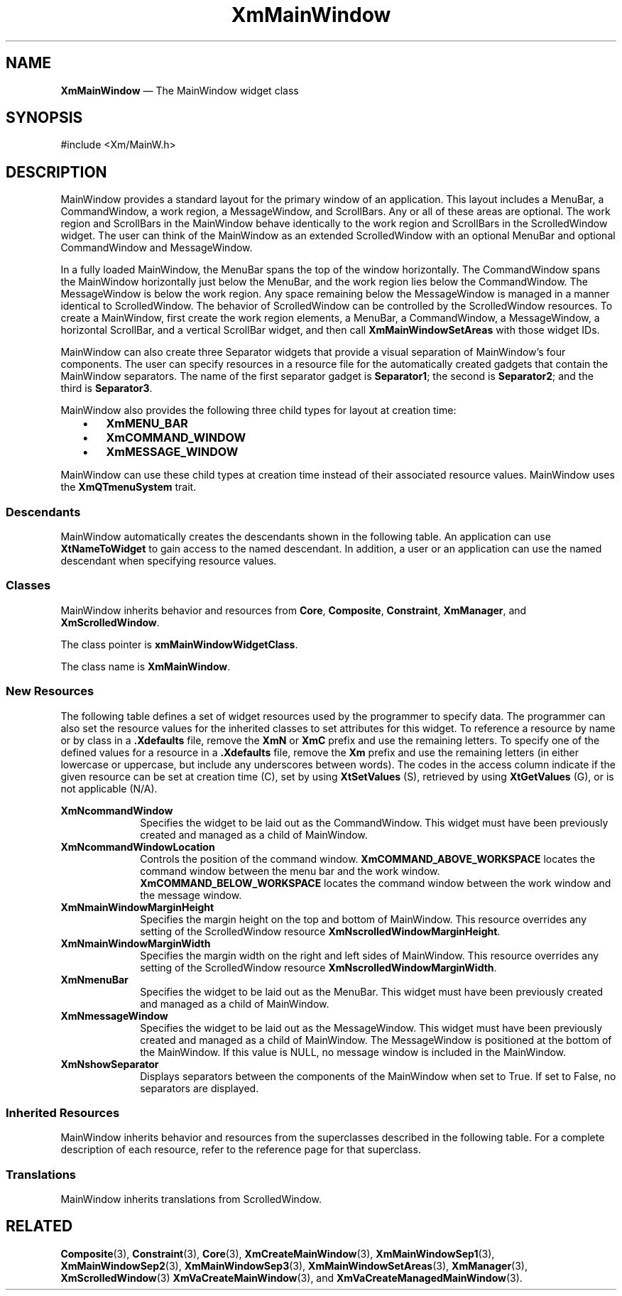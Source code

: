 '\" t
...\" MainWinA.sgm /main/9 1996/09/08 20:52:59 rws $
.de P!
.fl
\!!1 setgray
.fl
\\&.\"
.fl
\!!0 setgray
.fl			\" force out current output buffer
\!!save /psv exch def currentpoint translate 0 0 moveto
\!!/showpage{}def
.fl			\" prolog
.sy sed -e 's/^/!/' \\$1\" bring in postscript file
\!!psv restore
.
.de pF
.ie     \\*(f1 .ds f1 \\n(.f
.el .ie \\*(f2 .ds f2 \\n(.f
.el .ie \\*(f3 .ds f3 \\n(.f
.el .ie \\*(f4 .ds f4 \\n(.f
.el .tm ? font overflow
.ft \\$1
..
.de fP
.ie     !\\*(f4 \{\
.	ft \\*(f4
.	ds f4\"
'	br \}
.el .ie !\\*(f3 \{\
.	ft \\*(f3
.	ds f3\"
'	br \}
.el .ie !\\*(f2 \{\
.	ft \\*(f2
.	ds f2\"
'	br \}
.el .ie !\\*(f1 \{\
.	ft \\*(f1
.	ds f1\"
'	br \}
.el .tm ? font underflow
..
.ds f1\"
.ds f2\"
.ds f3\"
.ds f4\"
.ta 8n 16n 24n 32n 40n 48n 56n 64n 72n 
.TH "XmMainWindow" "library call"
.SH "NAME"
\fBXmMainWindow\fP \(em The MainWindow widget class
.iX "XmMainWindow"
.iX "widget class" "MainWindow"
.SH "SYNOPSIS"
.PP
.nf
#include <Xm/MainW\&.h>
.fi
.SH "DESCRIPTION"
.PP
MainWindow provides a standard layout for the primary window of an
application\&. This layout includes a MenuBar, a CommandWindow, a work
region, a MessageWindow, and ScrollBars\&. Any or all of these areas are optional\&. The
work region and ScrollBars in the MainWindow behave identically to the work
region and ScrollBars in the ScrolledWindow widget\&. The user can think of
the MainWindow as an extended ScrolledWindow with an optional MenuBar and
optional CommandWindow and MessageWindow\&.
.PP
In a fully loaded MainWindow, the MenuBar spans the top of the window
horizontally\&. The CommandWindow spans the MainWindow horizontally just below
the MenuBar, and the work region lies below the CommandWindow\&.
The MessageWindow is below the work region\&.
Any space remaining below the
MessageWindow is managed in a manner identical to ScrolledWindow\&.
The behavior of ScrolledWindow can be controlled by the ScrolledWindow
resources\&.
To create a MainWindow, first create the
work region elements, a MenuBar, a CommandWindow, a MessageWindow, a
horizontal
ScrollBar, and a vertical ScrollBar widget, and then
call \fBXmMainWindowSetAreas\fP with those widget IDs\&.
.PP
MainWindow
can also create three Separator widgets that provide a visual separation of
MainWindow\&'s four components\&.
The user can specify resources in a resource file for the automatically
created gadgets that contain the MainWindow separators\&. The name of the
first separator gadget is \fBSeparator1\fP; the second is \fBSeparator2\fP;
and the third is \fBSeparator3\fP\&.
.PP
MainWindow also provides the following three child types for layout at
creation time:
.IP "   \(bu" 6
\fBXmMENU_BAR\fP
.IP "   \(bu" 6
\fBXmCOMMAND_WINDOW\fP
.IP "   \(bu" 6
\fBXmMESSAGE_WINDOW\fP
.PP
MainWindow can use these child types
at creation time instead of their associated resource values\&.
MainWindow uses the \fBXmQTmenuSystem\fP trait\&.
.SS "Descendants"
.PP
MainWindow automatically creates the descendants shown in the
following table\&.
An application can use \fBXtNameToWidget\fP to gain access
to the named descendant\&. In addition, a user or an application
can use the named descendant when specifying resource values\&.
.TS
tab() box;
l| l| l.
\fBNamed Descendant\fP\fBClass\fP\fBIdentity\fP
___
=
___
\fBHorScrollBar\fP\fBXmScrollBar\fPhorizontal scroll bar
___
\fBSeparator1\fP\fBXmSeparatorGadget\fPoptional first separator
___
\fBSeparator2\fP\fBXmSeparatorGadget\fPoptional second separator
___
\fBSeparator3\fP\fBXmSeparatorGadget\fPoptional third separator
___
\fBVertScrollBar\fP\fBXmScrollBar\fPvertical scroll bar
___
.TE
.SS "Classes"
.PP
MainWindow inherits behavior and resources from \fBCore\fP,
\fBComposite\fP, \fBConstraint\fP, \fBXmManager\fP,
and
\fBXmScrolledWindow\fP\&.
.PP
The class pointer is \fBxmMainWindowWidgetClass\fP\&.
.PP
The class name is \fBXmMainWindow\fP\&.
.SS "New Resources"
.PP
The following table defines a set of widget resources used by the programmer
to specify data\&. The programmer can also set the resource values for the
inherited classes to set attributes for this widget\&. To reference a
resource by name or by class in a \fB\&.Xdefaults\fP file, remove
the \fBXmN\fP or
\fBXmC\fP prefix and use the remaining letters\&. To specify one of the defined
values for a resource in a \fB\&.Xdefaults\fP file, remove the \fBXm\fP prefix and use
the remaining letters (in either lowercase or uppercase, but include any
underscores between words)\&.
The codes in the access column indicate if the given resource can be
set at creation time (C),
set by using \fBXtSetValues\fP (S),
retrieved by using \fBXtGetValues\fP (G), or is not applicable (N/A)\&.
.PP
.TS
tab() box;
c s s s s
l| l| l| l| l.
\fBXmMainWindow Resource Set\fP
\fBName\fP\fBClass\fP\fBType\fP\fBDefault\fP\fBAccess\fP
_____
XmNcommandWindowXmCCommandWindowWidgetNULLCSG
_____
XmNcommandWindowLocationXmCCommandWindowLocationunsigned charABOVE (SeeDesc\&.)CG
_____
XmNmainWindowMarginHeightXmCMainWindowMarginHeightDimension0CSG
_____
XmNmainWindowMarginWidthXmCMainWindowMarginWidthDimension0CSG
_____
XmNmenuBarXmCMenuBarWidgetNULLCSG
_____
XmNmessageWindowXmCMessageWindowWidgetNULLCSG
_____
XmNshowSeparatorXmCShowSeparatorBooleanFalseCSG
_____
.TE
.IP "\fBXmNcommandWindow\fP" 10
Specifies the widget to be laid out as the CommandWindow\&. This widget
must have been previously created and managed as a child of MainWindow\&.
.IP "\fBXmNcommandWindowLocation\fP" 10
Controls the position of the command window\&. \fBXmCOMMAND_ABOVE_WORKSPACE\fP
locates the command window between the menu bar and the work window\&.
\fBXmCOMMAND_BELOW_WORKSPACE\fP locates the command window between the
work window and the message window\&.
.IP "\fBXmNmainWindowMarginHeight\fP" 10
Specifies the margin height on the top and bottom of MainWindow\&. This
resource overrides any setting of the
ScrolledWindow resource
\fBXmNscrolledWindowMarginHeight\fP\&.
.IP "\fBXmNmainWindowMarginWidth\fP" 10
Specifies the margin width on the right and left sides of MainWindow\&. This
resource overrides any setting of the ScrolledWindow resource
\fBXmNscrolledWindowMarginWidth\fP\&.
.IP "\fBXmNmenuBar\fP" 10
Specifies the widget to be laid out as the MenuBar\&. This widget must
have been previously created and managed as a child of MainWindow\&.
.IP "\fBXmNmessageWindow\fP" 10
Specifies the widget to be laid out as the MessageWindow\&. This widget
must have been previously created and managed as a child of MainWindow\&.
The MessageWindow is positioned at the bottom of the MainWindow\&.
If this value is NULL, no message window is included in the MainWindow\&.
.IP "\fBXmNshowSeparator\fP" 10
Displays separators between the components of the MainWindow when set
to True\&. If set to False, no separators are displayed\&.
.SS "Inherited Resources"
.PP
MainWindow inherits behavior and resources from the
superclasses described in the following table\&.
For a complete description of each resource, refer to the
reference page for that superclass\&.
.PP
.TS
tab() box;
c s s s s
l| l| l| l| l.
\fBXmScrolledWindow Resource Set\fP
\fBName\fP\fBClass\fP\fBType\fP\fBDefault\fP\fBAccess\fP
_____
XmNautoDragModelXmCAutoDragModelXtEnumXmAUTO_DRAG_ENABLEDCSG
_____
XmNclipWindowXmCClipWindowWidgetdynamicG
_____
XmNhorizontalScrollBarXmCHorizontalScrollBarWidgetdynamicCSG
_____
XmNscrollBarDisplayPolicyXmCScrollBarDisplayPolicyunsigned chardynamicCSG
_____
XmNscrollBarPlacementXmCScrollBarPlacementunsigned charXmBOTTOM_RIGHTCSG
_____
XmNscrolledWindowMarginHeightXmCScrolledWindowMarginHeightDimension0N/A
_____
XmNscrolledWindowMarginWidthXmCScrolledWindowMarginWidthDimension0N/A
_____
XmNscrollingPolicyXmCScrollingPolicyunsigned charXmAPPLICATION_DEFINEDCG
_____
XmNspacingXmCSpacingDimension4CSG
_____
XmNtraverseObscuredCallbackXmCCallbackXtCallbackListNULLCSG
_____
XmNverticalScrollBarXmCVerticalScrollBarWidgetdynamicCSG
_____
XmNvisualPolicyXmCVisualPolicyunsigned chardynamicG
_____
XmNworkWindowXmCWorkWindowWidgetNULLCSG
_____
.TE
.PP
.TS
tab() box;
c s s s s
l| l| l| l| l.
\fBXmManager Resource Set\fP
\fBName\fP\fBClass\fP\fBType\fP\fBDefault\fP\fBAccess\fP
_____
XmNbottomShadowColorXmCBottomShadowColorPixeldynamicCSG
_____
XmNbottomShadowPixmapXmCBottomShadowPixmapPixmapXmUNSPECIFIED_PIXMAPCSG
_____
XmNforegroundXmCForegroundPixeldynamicCSG
_____
XmNhelpCallbackXmCCallbackXtCallbackListNULLC
_____
XmNhighlightColorXmCHighlightColorPixeldynamicCSG
_____
XmNhighlightPixmapXmCHighlightPixmapPixmapdynamicCSG
_____
XmNinitialFocusXmCInitialFocusWidgetNULLCSG
_____
XmNlayoutDirectionXmCLayoutDirectionXmDirectiondynamicCG
_____
XmNnavigationTypeXmCNavigationTypeXmNavigationTypeXmTAB_GROUPCSG
_____
XmNpopupHandlerCallbackXmCCallbackXtCallbackListNULLC
_____
XmNshadowThicknessXmCShadowThicknessDimension0CSG
_____
XmNstringDirectionXmCStringDirectionXmStringDirectiondynamicCG
_____
XmNtopShadowColorXmCTopShadowColorPixeldynamicCSG
_____
XmNtopShadowPixmapXmCTopShadowPixmapPixmapdynamicCSG
_____
XmNtraversalOnXmCTraversalOnBooleanTrueCSG
_____
XmNunitTypeXmCUnitTypeunsigned chardynamicCSG
_____
XmNuserDataXmCUserDataXtPointerNULLCSG
_____
.TE
.PP
.TS
tab() box;
c s s s s
l| l| l| l| l.
\fBComposite Resource Set\fP
\fBName\fP\fBClass\fP\fBType\fP\fBDefault\fP\fBAccess\fP
_____
XmNchildrenXmCReadOnlyWidgetListNULLG
_____
XmNinsertPositionXmCInsertPositionXtOrderProcNULLCSG
_____
XmNnumChildrenXmCReadOnlyCardinal0G
_____
.TE
.PP
.TS
tab() box;
c s s s s
l| l| l| l| l.
\fBCore Resource Set\fP
\fBName\fP\fBClass\fP\fBType\fP\fBDefault\fP\fBAccess\fP
_____
XmNacceleratorsXmCAcceleratorsXtAcceleratorsdynamicCSG
_____
XmNancestorSensitiveXmCSensitiveBooleandynamicG
_____
XmNbackgroundXmCBackgroundPixeldynamicCSG
_____
XmNbackgroundPixmapXmCPixmapPixmapXmUNSPECIFIED_PIXMAPCSG
_____
XmNborderColorXmCBorderColorPixelXtDefaultForegroundCSG
_____
XmNborderPixmapXmCPixmapPixmapXmUNSPECIFIED_PIXMAPCSG
_____
XmNborderWidthXmCBorderWidthDimension0CSG
_____
XmNcolormapXmCColormapColormapdynamicCG
_____
XmNdepthXmCDepthintdynamicCG
_____
XmNdestroyCallbackXmCCallbackXtCallbackListNULLC
_____
XmNheightXmCHeightDimensiondynamicCSG
_____
XmNinitialResourcesPersistentXmCInitialResourcesPersistentBooleanTrueC
_____
XmNmappedWhenManagedXmCMappedWhenManagedBooleanTrueCSG
_____
XmNscreenXmCScreenScreen *dynamicCG
_____
XmNsensitiveXmCSensitiveBooleanTrueCSG
_____
XmNtranslationsXmCTranslationsXtTranslationsdynamicCSG
_____
XmNwidthXmCWidthDimensiondynamicCSG
_____
XmNxXmCPositionPosition0CSG
_____
XmNyXmCPositionPosition0CSG
_____
.TE
.SS "Translations"
.PP
MainWindow inherits translations from ScrolledWindow\&.
.SH "RELATED"
.PP
\fBComposite\fP(3), \fBConstraint\fP(3), \fBCore\fP(3),
\fBXmCreateMainWindow\fP(3),
\fBXmMainWindowSep1\fP(3), \fBXmMainWindowSep2\fP(3),
\fBXmMainWindowSep3\fP(3),
\fBXmMainWindowSetAreas\fP(3),
\fBXmManager\fP(3),
\fBXmScrolledWindow\fP(3)
\fBXmVaCreateMainWindow\fP(3), and
\fBXmVaCreateManagedMainWindow\fP(3)\&.
